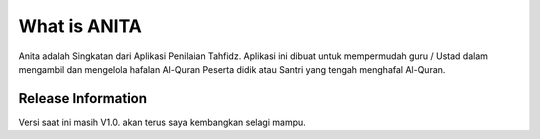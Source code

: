 ###################
What is ANITA
###################

Anita adalah Singkatan dari Aplikasi Penilaian Tahfidz. Aplikasi ini dibuat untuk mempermudah guru / Ustad dalam mengambil dan mengelola hafalan Al-Quran Peserta didik atau Santri yang tengah menghafal Al-Quran.

*******************
Release Information
*******************

Versi saat ini masih V1.0. akan terus saya kembangkan selagi mampu.
